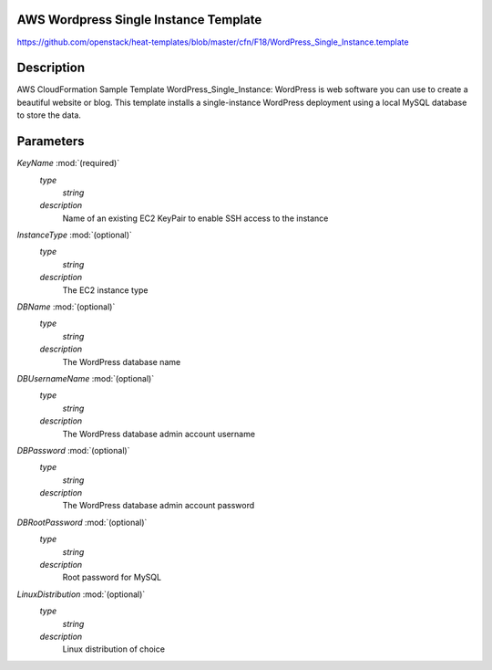 ..
      Licensed under the Apache License, Version 2.0 (the "License"); you may
      not use this file except in compliance with the License. You may obtain
      a copy of the License at

          http://www.apache.org/licenses/LICENSE-2.0

      Unless required by applicable law or agreed to in writing, software
      distributed under the License is distributed on an "AS IS" BASIS, WITHOUT
      WARRANTIES OR CONDITIONS OF ANY KIND, either express or implied. See the
      License for the specific language governing permissions and limitations
      under the License.

AWS Wordpress Single Instance Template
--------------------------------------
https://github.com/openstack/heat-templates/blob/master/cfn/F18/WordPress_Single_Instance.template

Description
-----------
AWS CloudFormation Sample Template WordPress_Single_Instance: WordPress is web
software you can use to create a beautiful website or blog. This template
installs a single-instance WordPress deployment using a local MySQL database to
store the data.


Parameters
----------
*KeyName* :mod:`(required)`
	*type*
		*string*
	*description*
		Name of an existing EC2 KeyPair to enable SSH access to the instance
*InstanceType* :mod:`(optional)`
	*type*
		*string*
	*description*
		The EC2 instance type
*DBName* :mod:`(optional)`
	*type*
		*string*
	*description*
		The WordPress database name
*DBUsernameName* :mod:`(optional)`
	*type*
		*string*
	*description*
		The WordPress database admin account username
*DBPassword* :mod:`(optional)`
	*type*
		*string*
	*description*
		The WordPress database admin account password
*DBRootPassword* :mod:`(optional)`
	*type*
		*string*
	*description*
		Root password for MySQL
*LinuxDistribution* :mod:`(optional)`
	*type*
		*string*
	*description*
		Linux distribution of choice
